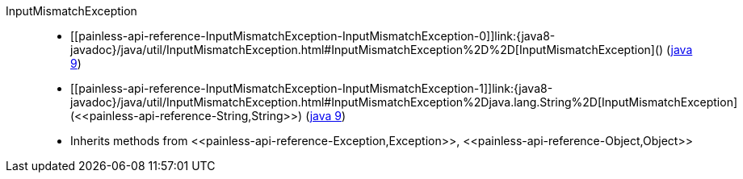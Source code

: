 ////
Automatically generated by PainlessDocGenerator. Do not edit.
Rebuild by running `gradle generatePainlessApi`.
////

[[painless-api-reference-InputMismatchException]]++InputMismatchException++::
* ++[[painless-api-reference-InputMismatchException-InputMismatchException-0]]link:{java8-javadoc}/java/util/InputMismatchException.html#InputMismatchException%2D%2D[InputMismatchException]()++ (link:{java9-javadoc}/java/util/InputMismatchException.html#InputMismatchException%2D%2D[java 9])
* ++[[painless-api-reference-InputMismatchException-InputMismatchException-1]]link:{java8-javadoc}/java/util/InputMismatchException.html#InputMismatchException%2Djava.lang.String%2D[InputMismatchException](<<painless-api-reference-String,String>>)++ (link:{java9-javadoc}/java/util/InputMismatchException.html#InputMismatchException%2Djava.lang.String%2D[java 9])
* Inherits methods from ++<<painless-api-reference-Exception,Exception>>++, ++<<painless-api-reference-Object,Object>>++
